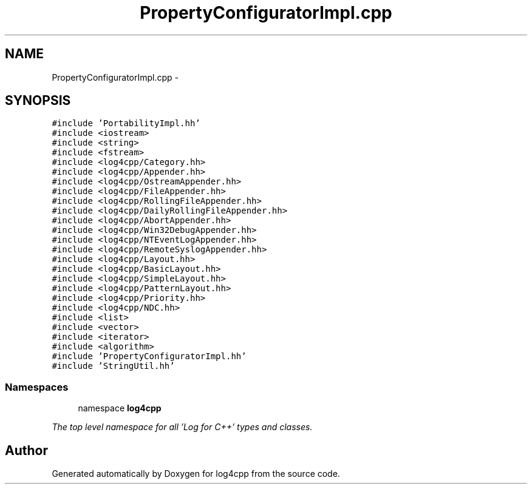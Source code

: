.TH "PropertyConfiguratorImpl.cpp" 3 "1 Nov 2017" "Version 1.1" "log4cpp" \" -*- nroff -*-
.ad l
.nh
.SH NAME
PropertyConfiguratorImpl.cpp \- 
.SH SYNOPSIS
.br
.PP
\fC#include 'PortabilityImpl.hh'\fP
.br
\fC#include <iostream>\fP
.br
\fC#include <string>\fP
.br
\fC#include <fstream>\fP
.br
\fC#include <log4cpp/Category.hh>\fP
.br
\fC#include <log4cpp/Appender.hh>\fP
.br
\fC#include <log4cpp/OstreamAppender.hh>\fP
.br
\fC#include <log4cpp/FileAppender.hh>\fP
.br
\fC#include <log4cpp/RollingFileAppender.hh>\fP
.br
\fC#include <log4cpp/DailyRollingFileAppender.hh>\fP
.br
\fC#include <log4cpp/AbortAppender.hh>\fP
.br
\fC#include <log4cpp/Win32DebugAppender.hh>\fP
.br
\fC#include <log4cpp/NTEventLogAppender.hh>\fP
.br
\fC#include <log4cpp/RemoteSyslogAppender.hh>\fP
.br
\fC#include <log4cpp/Layout.hh>\fP
.br
\fC#include <log4cpp/BasicLayout.hh>\fP
.br
\fC#include <log4cpp/SimpleLayout.hh>\fP
.br
\fC#include <log4cpp/PatternLayout.hh>\fP
.br
\fC#include <log4cpp/Priority.hh>\fP
.br
\fC#include <log4cpp/NDC.hh>\fP
.br
\fC#include <list>\fP
.br
\fC#include <vector>\fP
.br
\fC#include <iterator>\fP
.br
\fC#include <algorithm>\fP
.br
\fC#include 'PropertyConfiguratorImpl.hh'\fP
.br
\fC#include 'StringUtil.hh'\fP
.br

.SS "Namespaces"

.in +1c
.ti -1c
.RI "namespace \fBlog4cpp\fP"
.br
.PP

.RI "\fIThe top level namespace for all 'Log for C++' types and classes. \fP"
.in -1c
.SH "Author"
.PP 
Generated automatically by Doxygen for log4cpp from the source code.
